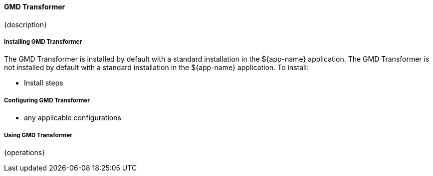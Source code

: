 ==== GMD Transformer

{description}

===== Installing GMD Transformer

The GMD Transformer is installed by default with a standard installation in the ${app-name} application.
The GMD Transformer is not installed by default with a standard installation in the ${app-name} application.
To install:

* Install steps

===== Configuring GMD Transformer

* any applicable configurations

===== Using GMD Transformer

{operations}

